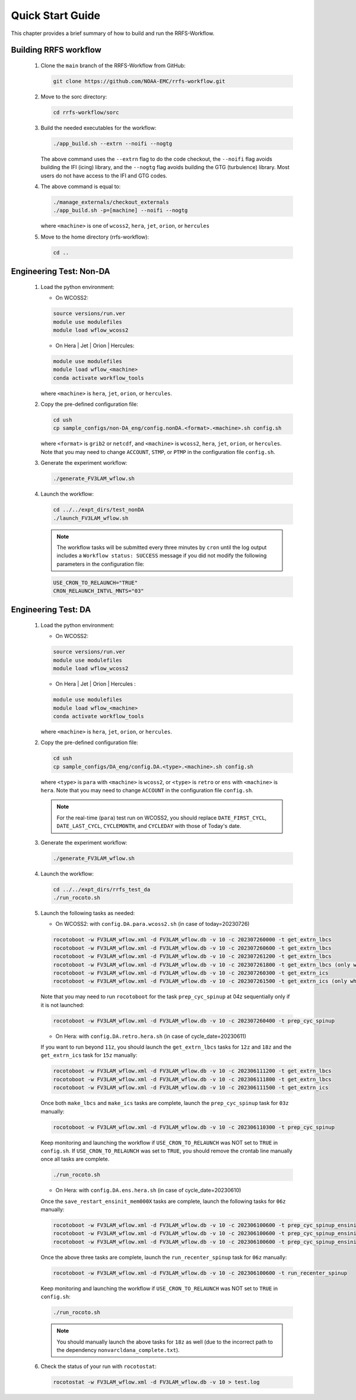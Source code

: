.. _NCQuickstart:

====================
Quick Start Guide
====================

This chapter provides a brief summary of how to build and run the RRFS-Workflow.


.. _QuickBuildRun:

Building RRFS workflow
===============================================

   #. Clone the ``main`` branch of the RRFS-Workflow from GitHub:

      .. code-block:: console

        git clone https://github.com/NOAA-EMC/rrfs-workflow.git

   #. Move to the sorc directory:

      .. code-block:: console

        cd rrfs-workflow/sorc

   #. Build the needed executables for the workflow: 

      .. code-block:: console

        ./app_build.sh --extrn --noifi --nogtg
      The above command uses the ``--extrn`` flag to do the code checkout, the ``--noifi`` flag avoids   building the IFI (icing) library, and the ``--nogtg`` flag avoids building the GTG (turbulence) library.  Most users do not have access to the IFI and GTG codes.

   #. The above command is equal to:

      .. code-block:: console
            
         ./manage_externals/checkout_externals
         ./app_build.sh -p=[machine] --noifi --nogtg

      where ``<machine>`` is one of ``wcoss2``, ``hera``, ``jet``, ``orion``, or ``hercules``  

   #. Move to the home directory (rrfs-workflow):

      .. code-block:: console

         cd ..

Engineering Test: Non-DA
===============================================

   #. Load the python environment:

      * On WCOSS2:

      .. code-block:: console
         
         source versions/run.ver
         module use modulefiles
         module load wflow_wcoss2

      * On Hera | Jet | Orion | Hercules:

      .. code-block:: console
         
         module use modulefiles
         module load wflow_<machine>
         conda activate workflow_tools

      where ``<machine>`` is ``hera``, ``jet``, ``orion``, or ``hercules``.

   #. Copy the pre-defined configuration file: 

      .. code-block:: console

         cd ush
         cp sample_configs/non-DA_eng/config.nonDA.<format>.<machine>.sh config.sh
      
      where ``<format>`` is ``grib2`` or ``netcdf``, and ``<machine>`` is ``wcoss2``, ``hera``, ``jet``, ``orion``, or ``hercules``. Note that you may need to change ``ACCOUNT``, ``STMP``, or ``PTMP`` in the configuration file ``config.sh``.

   #. Generate the experiment workflow:

      .. code-block:: console

         ./generate_FV3LAM_wflow.sh

   #. Launch the workflow:

      .. code-block:: console

         cd ../../expt_dirs/test_nonDA
         ./launch_FV3LAM_wflow.sh

      .. note::
         The workflow tasks will be submitted every three minutes by ``cron`` until the log output includes a ``Workflow status: SUCCESS`` message if you did not modify the following parameters in the configuration file:

      .. code-block:: console

         USE_CRON_TO_RELAUNCH="TRUE"
         CRON_RELAUNCH_INTVL_MNTS="03"


Engineering Test: DA
===============================================

   #. Load the python environment:

      * On WCOSS2:

      .. code-block:: console
         
         source versions/run.ver
         module use modulefiles
         module load wflow_wcoss2

      * On Hera | Jet | Orion | Hercules :

      .. code-block:: console
         
         module use modulefiles
         module load wflow_<machine>
         conda activate workflow_tools

      where ``<machine>`` is ``hera``, ``jet``, ``orion``, or ``hercules``. 

   #. Copy the pre-defined configuration file: 

      .. code-block:: console

         cd ush
         cp sample_configs/DA_eng/config.DA.<type>.<machine>.sh config.sh
      
      where ``<type>`` is ``para`` with ``<machine>`` is ``wcoss2``, or ``<type>`` is ``retro`` or ``ens`` with ``<machine>`` is ``hera``. Note that you may need to change ``ACCOUNT`` in the configuration file ``config.sh``.

      .. note::
         For the real-time (``para``) test run on WCOSS2, you should replace ``DATE_FIRST_CYCL``, ``DATE_LAST_CYCL``, ``CYCLEMONTH``, and ``CYCLEDAY`` with those of Today's date.

   #. Generate the experiment workflow:

      .. code-block:: console

         ./generate_FV3LAM_wflow.sh

   #. Launch the workflow:

      .. code-block:: console

         cd ../../expt_dirs/rrfs_test_da
         ./run_rocoto.sh

   #. Launch the following tasks as needed:

      * On WCOSS2: with ``config.DA.para.wcoss2.sh`` (in case of today=20230726)

      .. code-block:: console

         rocotoboot -w FV3LAM_wflow.xml -d FV3LAM_wflow.db -v 10 -c 202307260000 -t get_extrn_lbcs
         rocotoboot -w FV3LAM_wflow.xml -d FV3LAM_wflow.db -v 10 -c 202307260600 -t get_extrn_lbcs
         rocotoboot -w FV3LAM_wflow.xml -d FV3LAM_wflow.db -v 10 -c 202307261200 -t get_extrn_lbcs
         rocotoboot -w FV3LAM_wflow.xml -d FV3LAM_wflow.db -v 10 -c 202307261800 -t get_extrn_lbcs (only when data is available)
         rocotoboot -w FV3LAM_wflow.xml -d FV3LAM_wflow.db -v 10 -c 202307260300 -t get_extrn_ics 
         rocotoboot -w FV3LAM_wflow.xml -d FV3LAM_wflow.db -v 10 -c 202307261500 -t get_extrn_ics (only when data is available)

      Note that you may need to run ``rocotoboot`` for the task ``prep_cyc_spinup`` at 04z sequentially only if it is not launched:

      .. code-block:: console

         rocotoboot -w FV3LAM_wflow.xml -d FV3LAM_wflow.db -v 10 -c 202307260400 -t prep_cyc_spinup

      * On Hera: with ``config.DA.retro.hera.sh`` (in case of cycle_date=20230611)

      If you want to run beyond ``11z``, you should launch the ``get_extrn_lbcs`` tasks for ``12z`` and ``18z`` and the ``get_extrn_ics`` task for ``15z`` manually:

      .. code-block:: console

         rocotoboot -w FV3LAM_wflow.xml -d FV3LAM_wflow.db -v 10 -c 202306111200 -t get_extrn_lbcs
         rocotoboot -w FV3LAM_wflow.xml -d FV3LAM_wflow.db -v 10 -c 202306111800 -t get_extrn_lbcs
         rocotoboot -w FV3LAM_wflow.xml -d FV3LAM_wflow.db -v 10 -c 202306111500 -t get_extrn_ics

      Once both ``make_lbcs`` and ``make_ics`` tasks are complete, launch the ``prep_cyc_spinup`` task for ``03z`` manually:

      .. code-block:: console

         rocotoboot -w FV3LAM_wflow.xml -d FV3LAM_wflow.db -v 10 -c 202306110300 -t prep_cyc_spinup

      Keep monitoring and launching the workflow if ``USE_CRON_TO_RELAUNCH`` was NOT set to ``TRUE`` in ``config.sh``. If ``USE_CRON_TO_RELAUNCH`` was set to ``TRUE``, you should remove the crontab line manually once all tasks are complete.

      .. code-block:: console

         ./run_rocoto.sh

      * On Hera: with ``config.DA.ens.hera.sh`` (in case of cycle_date=20230610)

      Once the ``save_restart_ensinit_mem000X`` tasks are complete, launch the following tasks for ``06z`` manually:

      .. code-block:: console

         rocotoboot -w FV3LAM_wflow.xml -d FV3LAM_wflow.db -v 10 -c 202306100600 -t prep_cyc_spinup_ensinit_mem0001
         rocotoboot -w FV3LAM_wflow.xml -d FV3LAM_wflow.db -v 10 -c 202306100600 -t prep_cyc_spinup_ensinit_mem0002
         rocotoboot -w FV3LAM_wflow.xml -d FV3LAM_wflow.db -v 10 -c 202306100600 -t prep_cyc_spinup_ensinit_mem0003

      Once the above three tasks are complete, launch the ``run_recenter_spinup`` task for ``06z`` manually:

      .. code-block:: console

         rocotoboot -w FV3LAM_wflow.xml -d FV3LAM_wflow.db -v 10 -c 202306100600 -t run_recenter_spinup

      Keep monitoring and launching the workflow if ``USE_CRON_TO_RELAUNCH`` was NOT set to ``TRUE`` in ``config.sh``:

      .. code-block:: console

         ./run_rocoto.sh

      .. note::
         You should manually launch the above tasks for ``18z`` as well (due to the incorrect path to the dependency ``nonvarcldana_complete.txt``).

   #. Check the status of your run with ``rocotostat``:

      .. code-block:: console

         rocotostat -w FV3LAM_wflow.xml -d FV3LAM_wflow.db -v 10 > test.log

